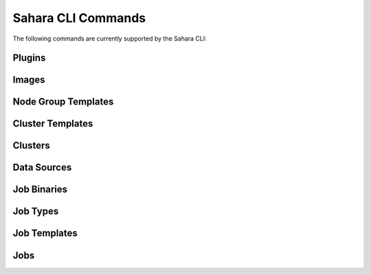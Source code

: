 Sahara CLI Commands
===================

The following commands are currently supported by the Sahara CLI:

Plugins
-------

.. cli::
   :module: saharaclient.osc.v1.plugins

Images
------

.. cli::
   :module: saharaclient.osc.v1.images

Node Group Templates
--------------------

.. cli::
   :module: saharaclient.osc.v1.node_group_templates

Cluster Templates
-----------------

.. cli::
   :module: saharaclient.osc.v1.cluster_templates

Clusters
--------

.. cli::
   :module: saharaclient.osc.v1.clusters

Data Sources
------------

.. cli::
   :module: saharaclient.osc.v1.data_sources

Job Binaries
------------

.. cli::
   :module: saharaclient.osc.v1.job_binaries

Job Types
---------

.. cli::
   :module: saharaclient.osc.v1.job_types

Job Templates
-------------

.. cli::
   :module: saharaclient.osc.v1.job_templates

Jobs
----

.. cli::
   :module: saharaclient.osc.v1.jobs
